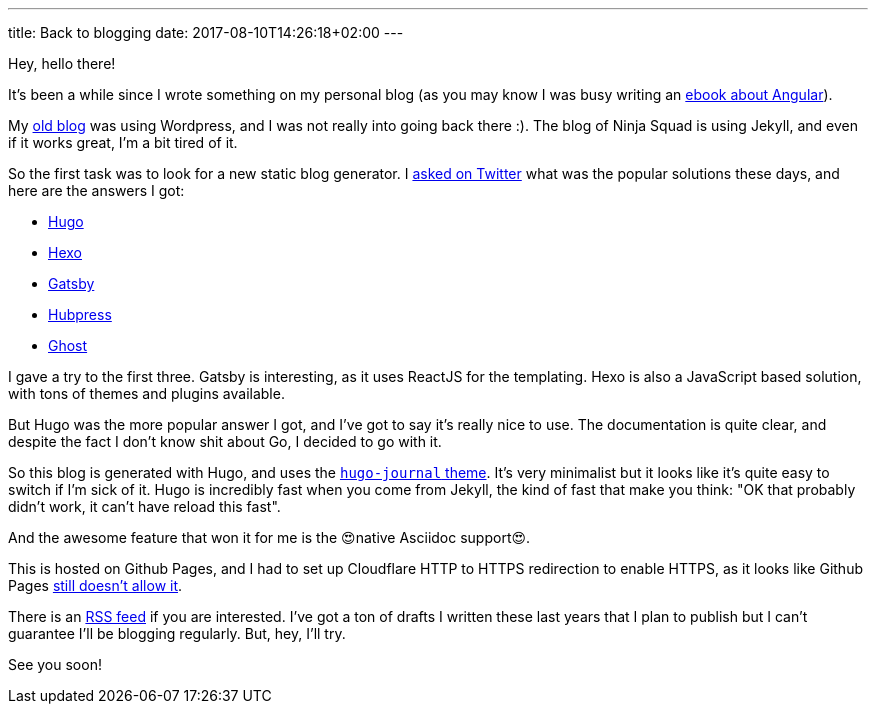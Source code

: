 ---
title: Back to blogging
date: 2017-08-10T14:26:18+02:00
---

Hey, hello there!

It's been a while since I wrote something on my personal blog
(as you may know I was busy writing an https://books.ninja-squad.com/angular[ebook about Angular]).

My https://hypedrivendev.wordpress.com/[old blog] was using Wordpress,
and I was not really into going back there :).
The blog of Ninja Squad is using Jekyll,
and even if it works great, I'm a bit tired of it.

So the first task was to look for a new static blog generator.
I https://twitter.com/cedric_exbrayat/status/895279393689538561[asked on Twitter]
what was the popular solutions these days,
and here are the answers I got:

- https://gohugo.io[Hugo]
- https://hexo.io[Hexo]
- https://www.gatsbyjs.org[Gatsby]
- http://hubpress.io[Hubpress]
- https://ghost.org[Ghost]

I gave a try to the first three.
Gatsby is interesting, as it uses ReactJS for the templating.
Hexo is also a JavaScript based solution, with tons of themes and plugins available.

But Hugo was the more popular answer I got,
and I've got to say it's really nice to use.
The documentation is quite clear,
and despite the fact I don't know shit about Go,
I decided to go with it.

So this blog is generated with Hugo,
and uses the https://github.com/damiencaselli/hugo-journal[`hugo-journal` theme].
It's very minimalist but it looks like it's quite easy to switch if I'm sick of it.
Hugo is incredibly fast when you come from Jekyll,
the kind of fast that make you think: "OK that probably didn't work, it can't have reload this fast".

And the awesome feature that won it for me is the 😍native Asciidoc support😍.

This is hosted on Github Pages,
and I had to set up Cloudflare HTTP to HTTPS redirection to enable HTTPS,
as it looks like Github Pages https://github.com/isaacs/github/issues/156[still doesn't allow it].

There is an link:../../index.xml[RSS feed] if you are interested.
I've got a ton of drafts I written these last years
that I plan to publish
but I can't guarantee I'll be blogging regularly.
But, hey, I'll try.

See you soon!
